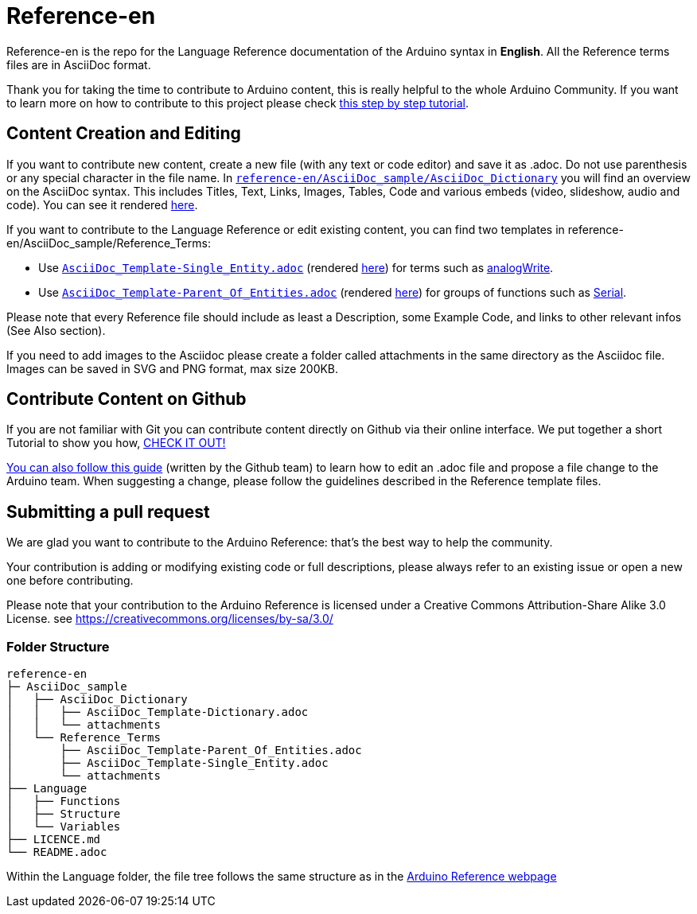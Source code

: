 = Reference-en

Reference-en is the repo for the Language Reference documentation of the Arduino syntax in **English**.  
All the Reference terms files are in AsciiDoc format.

Thank you for taking the time to contribute to Arduino content, this is really helpful to the whole Arduino Community. If you want to learn more on how to contribute to this project please check https://create.arduino.cc/projecthub/Arduino_Genuino/contribute-to-the-arduino-reference-af7c37[this step by step tutorial].

== Content Creation and Editing
If you want to contribute new content, create a new file (with any text or code editor) and save it as .adoc.  
Do not use parenthesis or any special character in the file name.  
In https://raw.githubusercontent.com/arduino/reference-en/master/AsciiDoc_sample/AsciiDoc_Dictionary/AsciiDoc_Template-Dictionary.adoc[`reference-en/AsciiDoc_sample/AsciiDoc_Dictionary`] you will find an overview on the AsciiDoc syntax. This includes Titles, Text, Links, Images, Tables, Code and various embeds (video, slideshow, audio and code). You can see it rendered https://www.arduino.cc/reference/en/asciidoc_sample/asciidoc_dictionary/asciidoc_template-dictionary/[here].

If you want to contribute to the Language Reference or edit existing content, you can find two templates in reference-en/AsciiDoc_sample/Reference_Terms:

* Use https://raw.githubusercontent.com/arduino/reference-en/master/AsciiDoc_sample/Reference_Terms/AsciiDoc_Template-Single_Entity.adoc[`AsciiDoc_Template-Single_Entity.adoc`] (rendered https://www.arduino.cc/reference/en/asciidoc_sample/reference_terms/asciidoc_template-single_entity/[here]) for terms such as link:http://arduino.cc/en/Reference/AnalogWrite[analogWrite].
* Use https://raw.githubusercontent.com/arduino/reference-en/master/AsciiDoc_sample/Reference_Terms/AsciiDoc_Template-Parent_Of_Entities.adoc[`AsciiDoc_Template-Parent_Of_Entities.adoc`] (rendered https://www.arduino.cc/reference/en/asciidoc_sample/reference_terms/asciidoc_template-parent_of_entities/[here]) for groups of functions such as link:http://arduino.cc/en/Reference/Serial[Serial].

Please note that every Reference file should include as least a Description, some Example Code, and links to other relevant infos (See Also section). 

If you need to add images to the Asciidoc please create a folder called attachments in the same directory as the Asciidoc file. Images can be saved in SVG and PNG format, max size 200KB.

== Contribute Content on Github
If you are not familiar with Git you can contribute content directly on Github via their online interface. We put together a short Tutorial to show you how, https://create.arduino.cc/projecthub/Arduino_Genuino/contribute-to-the-arduino-reference-af7c37[CHECK IT OUT!]

link:https://help.github.com/articles/editing-files-in-another-user-s-repository/[You can also follow this guide] (written by the Github team) to learn how to edit an .adoc file and propose a file change to the Arduino team.  
When suggesting a change, please follow the guidelines described in the Reference template files.


== Submitting a pull request
We are glad you want to contribute to the Arduino Reference: that's the best way to help the community.

Your contribution is adding or modifying existing code or full descriptions, please always refer to an existing issue or open a new one before contributing. 

Please note that your contribution to the Arduino Reference is licensed under a Creative Commons Attribution-Share Alike 3.0 License. see https://creativecommons.org/licenses/by-sa/3.0/


=== Folder Structure
[source]
----
reference-en
├─ AsciiDoc_sample
│   ├── AsciiDoc_Dictionary
│   │   ├── AsciiDoc_Template-Dictionary.adoc
│   │   └── attachments
│   └── Reference_Terms
│       ├── AsciiDoc_Template-Parent_Of_Entities.adoc
│       ├── AsciiDoc_Template-Single_Entity.adoc
│       └── attachments
├── Language
│   ├── Functions
│   ├── Structure
│   └── Variables
├── LICENCE.md
└── README.adoc

----

Within the Language folder, the file tree follows the same structure as in the link:https://www.arduino.cc/reference/en[Arduino Reference webpage]
